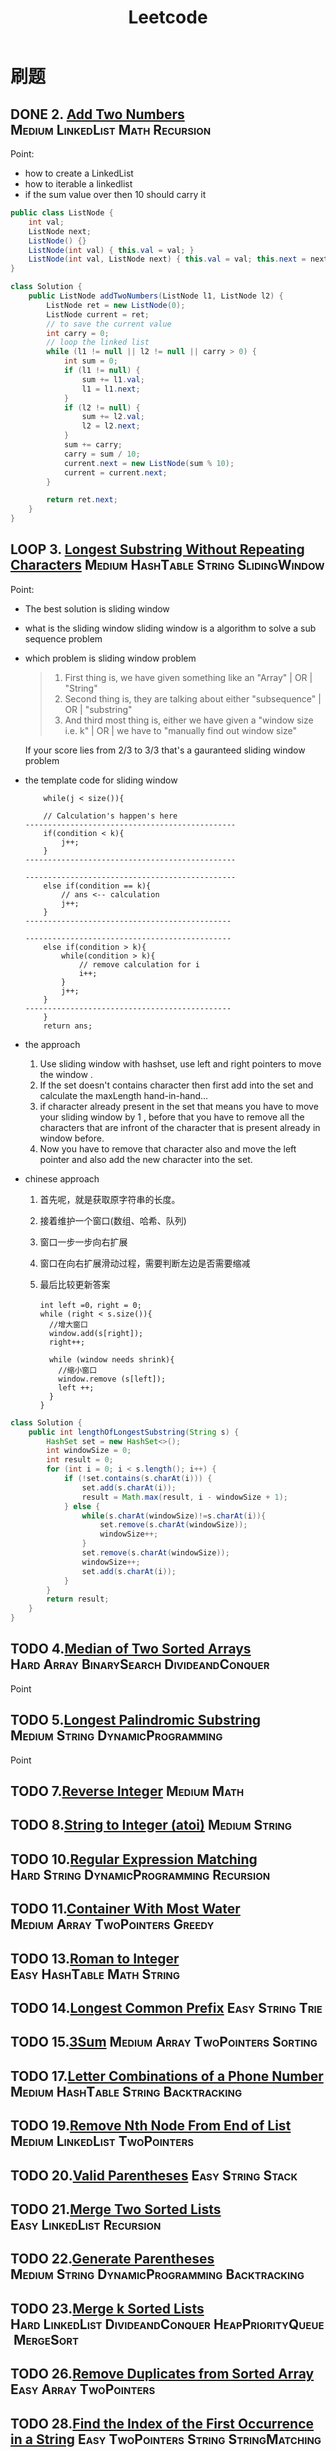#+title: Leetcode
#+startup: content

* 刷题
** DONE 2. [[https://leetcode.com/problems/add-two-numbers/description/][Add Two Numbers]] :Medium:LinkedList:Math:Recursion:
Point:
- how to create a LinkedList
- how to iterable a linkedlist
- if the sum value over then 10 should carry it

#+name: add-two-numbers
#+begin_src java  :dir ~/Documents/JavaProjects/leetcode/src/main/java/com/ayanamimcy/leetcode
public class ListNode {
    int val;
    ListNode next;
    ListNode() {}
    ListNode(int val) { this.val = val; }
    ListNode(int val, ListNode next) { this.val = val; this.next = next; }
}

class Solution {
    public ListNode addTwoNumbers(ListNode l1, ListNode l2) {
        ListNode ret = new ListNode(0);
        ListNode current = ret;
        // to save the current value
        int carry = 0;
        // loop the linked list
        while (l1 != null || l2 != null || carry > 0) {
            int sum = 0;
            if (l1 != null) {
                sum += l1.val;
                l1 = l1.next;
            }
            if (l2 != null) {
                sum += l2.val;
                l2 = l2.next;
            }
            sum += carry;
            carry = sum / 10;
            current.next = new ListNode(sum % 10);
            current = current.next;
        }

        return ret.next;
    }
}
#+end_src

#+RESULTS: add-two-numbers

#+RESULTS:

** LOOP 3. [[https://leetcode.com/problems/longest-substring-without-repeating-characters/][Longest Substring Without Repeating Characters]] :Medium:HashTable:String:SlidingWindow:
Point:
- The best solution is sliding window
- what is the sliding window
  sliding window is a algorithm to solve a sub sequence problem
- which problem is sliding window problem
  #+begin_quote
 1. First thing is, we have given something like an "Array" | OR | "String"
 2. Second thing is, they are talking about either "subsequence" | OR | "substring"
 3. And third most thing is, either we have given a "window size i.e. k" | OR | we have to "manually find out window size"
  #+end_quote
  If your score lies from 2/3 to 3/3 that's a gauranteed sliding window problem
- the template code for sliding window
  #+begin_example
    while(j < size()){

    // Calculation's happen's here
-----------------------------------------------
    if(condition < k){
        j++;
    }
-----------------------------------------------

-----------------------------------------------
    else if(condition == k){
        // ans <-- calculation
        j++;
    }
----------------------------------------------

----------------------------------------------
    else if(condition > k){
        while(condition > k){
            // remove calculation for i
            i++;
        }
        j++;
    }
----------------------------------------------
    }
    return ans;
  #+end_example
- the approach
  1. Use sliding window with hashset, use left and right pointers to move the window .
  2. If the set doesn't contains character then first add into the set and calculate the maxLength hand-in-hand...
  3. if character already present in the set that means you have to move your sliding window by 1 , before that you have to remove all the characters that are infront of the character that is present already in window before.
  4. Now you have to remove that character also and move the left pointer and also add the new character into the set.
- chinese approach
  1. 首先呢，就是获取原字符串的长度。
  2. 接着维护一个窗口(数组、哈希、队列)
  3. 窗口一步一步向右扩展
  4. 窗口在向右扩展滑动过程，需要判断左边是否需要缩减
  5. 最后比较更新答案
  #+begin_example
int left =0，right = 0;
while (right < s.size()){
  //增大窗口
  window.add(s[right]);
  right++;

  while (window needs shrink){
    //缩小窗口
    window.remove (s[left]);
    left ++;
  }
}
  #+end_example

#+begin_src java :dir /tmp
class Solution {
    public int lengthOfLongestSubstring(String s) {
        HashSet set = new HashSet<>();
        int windowSize = 0;
        int result = 0;
        for (int i = 0; i < s.length(); i++) {
            if (!set.contains(s.charAt(i))) {
                set.add(s.charAt(i));
                result = Math.max(result, i - windowSize + 1);
            } else {
                while(s.charAt(windowSize)!=s.charAt(i)){
                    set.remove(s.charAt(windowSize));
                    windowSize++;
                }
                set.remove(s.charAt(windowSize));
                windowSize++;
                set.add(s.charAt(i));
            }
        }
        return result;
    }
}
#+end_src

** TODO 4.[[https://leetcode.com/problems/median-of-two-sorted-arrays][Median of Two Sorted Arrays]]  :Hard:Array:BinarySearch:DivideandConquer:
SCHEDULED: <2023-04-12 Wed>
Point
** TODO 5.[[https://leetcode.com/problems/longest-palindromic-substring][Longest Palindromic Substring]]  :Medium:String:DynamicProgramming:
SCHEDULED: <2023-04-12 Wed>
Point
** TODO 7.[[https://leetcode.com/problems/reverse-integer][Reverse Integer]]  :Medium:Math:
** TODO 8.[[https://leetcode.com/problems/string-to-integer-atoi][String to Integer (atoi)]]  :Medium:String:
** TODO 10.[[https://leetcode.com/problems/regular-expression-matching][Regular Expression Matching]]  :Hard:String:DynamicProgramming:Recursion:
** TODO 11.[[https://leetcode.com/problems/container-with-most-water][Container With Most Water]]  :Medium:Array:TwoPointers:Greedy:
** TODO 13.[[https://leetcode.com/problems/roman-to-integer][Roman to Integer]]  :Easy:HashTable:Math:String:
** TODO 14.[[https://leetcode.com/problems/longest-common-prefix][Longest Common Prefix]]  :Easy:String:Trie:
** TODO 15.[[https://leetcode.com/problems/3sum][3Sum]]  :Medium:Array:TwoPointers:Sorting:
** TODO 17.[[https://leetcode.com/problems/letter-combinations-of-a-phone-number][Letter Combinations of a Phone Number]]  :Medium:HashTable:String:Backtracking:
** TODO 19.[[https://leetcode.com/problems/remove-nth-node-from-end-of-list][Remove Nth Node From End of List]]  :Medium:LinkedList:TwoPointers:
** TODO 20.[[https://leetcode.com/problems/valid-parentheses][Valid Parentheses]]  :Easy:String:Stack:
** TODO 21.[[https://leetcode.com/problems/merge-two-sorted-lists][Merge Two Sorted Lists]]  :Easy:LinkedList:Recursion:
** TODO 22.[[https://leetcode.com/problems/generate-parentheses][Generate Parentheses]]  :Medium:String:DynamicProgramming:Backtracking:
** TODO 23.[[https://leetcode.com/problems/merge-k-sorted-lists][Merge k Sorted Lists]]  :Hard:LinkedList:DivideandConquer:HeapPriorityQueue:MergeSort:
** TODO 26.[[https://leetcode.com/problems/remove-duplicates-from-sorted-array][Remove Duplicates from Sorted Array]]  :Easy:Array:TwoPointers:
** TODO 28.[[https://leetcode.com/problems/find-the-index-of-the-first-occurrence-in-a-string][Find the Index of the First Occurrence in a String]]  :Easy:TwoPointers:String:StringMatching:
** TODO 29.[[https://leetcode.com/problems/divide-two-integers][Divide Two Integers]]  :Medium:Math:BitManipulation:
** TODO 33.[[https://leetcode.com/problems/search-in-rotated-sorted-array][Search in Rotated Sorted Array]]  :Medium:Array:BinarySearch:
** TODO 34.[[https://leetcode.com/problems/find-first-and-last-position-of-element-in-sorted-array][Find First and Last Position of Element in Sorted Array]]  :Medium:Array:BinarySearch:
** TODO 36.[[https://leetcode.com/problems/valid-sudoku][Valid Sudoku]]  :Medium:Array:HashTable:Matrix:
** TODO 38.[[https://leetcode.com/problems/count-and-say][Count and Say]]  :Medium:String:
** TODO 41.[[https://leetcode.com/problems/first-missing-positive][First Missing Positive]]  :Hard:Array:HashTable:
** TODO 42.[[https://leetcode.com/problems/trapping-rain-water][Trapping Rain Water]]  :Hard:Array:TwoPointers:DynamicProgramming:Stack:MonotonicStack:
** TODO 44.[[https://leetcode.com/problems/wildcard-matching][Wildcard Matching]]  :Hard:String:DynamicProgramming:Greedy:Recursion:
** TODO 46.[[https://leetcode.com/problems/permutations][Permutations]]  :Medium:Array:Backtracking:
** TODO 48.[[https://leetcode.com/problems/rotate-image][Rotate Image]]  :Medium:Array:Math:Matrix:
** TODO 49.[[https://leetcode.com/problems/group-anagrams][Group Anagrams]]  :Medium:Array:HashTable:String:Sorting:
** TODO 50.[[https://leetcode.com/problems/powx-n][Pow(x, n)]]  :Medium:Math:Recursion:
** TODO 53.[[https://leetcode.com/problems/maximum-subarray][Maximum Subarray]]  :Medium:Array:DivideandConquer:DynamicProgramming:
** TODO 54.[[https://leetcode.com/problems/spiral-matrix][Spiral Matrix]]  :Medium:Array:Matrix:Simulation:
** TODO 55.[[https://leetcode.com/problems/jump-game][Jump Game]]  :Medium:Array:DynamicProgramming:Greedy:
** TODO 56.[[https://leetcode.com/problems/merge-intervals][Merge Intervals]]  :Medium:Array:Sorting:
** TODO 62.[[https://leetcode.com/problems/unique-paths][Unique Paths]]  :Medium:Math:DynamicProgramming:Combinatorics:
** TODO 66.[[https://leetcode.com/problems/plus-one][Plus One]]  :Easy:Array:Math:
** TODO 69.[[https://leetcode.com/problems/sqrtx][Sqrt(x)]]  :Easy:Math:BinarySearch:
** TODO 70.[[https://leetcode.com/problems/climbing-stairs][Climbing Stairs]]  :Easy:Math:DynamicProgramming:Memoization:
** TODO 73.[[https://leetcode.com/problems/set-matrix-zeroes][Set Matrix Zeroes]]  :Medium:Array:HashTable:Matrix:
** TODO 75.[[https://leetcode.com/problems/sort-colors][Sort Colors]]  :Medium:Array:TwoPointers:Sorting:
** TODO 76.[[https://leetcode.com/problems/minimum-window-substring][Minimum Window Substring]]  :Hard:HashTable:String:SlidingWindow:
** TODO 78.[[https://leetcode.com/problems/subsets][Subsets]]  :Medium:Array:Backtracking:BitManipulation:
** TODO 79.[[https://leetcode.com/problems/word-search][Word Search]]  :Medium:Array:Backtracking:Matrix:
** TODO 84.[[https://leetcode.com/problems/largest-rectangle-in-histogram][Largest Rectangle in Histogram]]  :Hard:Array:Stack:MonotonicStack:
** TODO 88.[[https://leetcode.com/problems/merge-sorted-array][Merge Sorted Array]]  :Easy:Array:TwoPointers:Sorting:
** TODO 91.[[https://leetcode.com/problems/decode-ways][Decode Ways]]  :Medium:String:DynamicProgramming:
** TODO 94.[[https://leetcode.com/problems/binary-tree-inorder-traversal][Binary Tree Inorder Traversal]]  :Easy:Stack:Tree:DepthFirstSearch:BinaryTree:
** TODO 98.[[https://leetcode.com/problems/validate-binary-search-tree][Validate Binary Search Tree]]  :Medium:Tree:DepthFirstSearch:BinarySearchTree:BinaryTree:
** TODO 101.[[https://leetcode.com/problems/symmetric-tree][Symmetric Tree]]  :Easy:Tree:DepthFirstSearch:BreadthFirstSearch:BinaryTree:
** TODO 102.[[https://leetcode.com/problems/binary-tree-level-order-traversal][Binary Tree Level Order Traversal]]  :Medium:Tree:BreadthFirstSearch:BinaryTree:
** TODO 103.[[https://leetcode.com/problems/binary-tree-zigzag-level-order-traversal][Binary Tree Zigzag Level Order Traversal]]  :Medium:Tree:BreadthFirstSearch:BinaryTree:
** TODO 104.[[https://leetcode.com/problems/maximum-depth-of-binary-tree][Maximum Depth of Binary Tree]]  :Easy:Tree:DepthFirstSearch:BreadthFirstSearch:BinaryTree:
** TODO 105.[[https://leetcode.com/problems/construct-binary-tree-from-preorder-and-inorder-traversal][Construct Binary Tree from Preorder and Inorder Traversal]]  :Medium:Array:HashTable:DivideandConquer:Tree:BinaryTree:
** TODO 108.[[https://leetcode.com/problems/convert-sorted-array-to-binary-search-tree][Convert Sorted Array to Binary Search Tree]]  :Easy:Array:DivideandConquer:Tree:BinarySearchTree:BinaryTree:
** TODO 116.[[https://leetcode.com/problems/populating-next-right-pointers-in-each-node][Populating Next Right Pointers in Each Node]]  :Medium:LinkedList:Tree:DepthFirstSearch:BreadthFirstSearch:BinaryTree:
** TODO 118.[[https://leetcode.com/problems/pascals-triangle][Pascal's Triangle]]  :Easy:Array:DynamicProgramming:
** TODO 121.[[https://leetcode.com/problems/best-time-to-buy-and-sell-stock][Best Time to Buy and Sell Stock]]  :Easy:Array:DynamicProgramming:
** TODO 122.[[https://leetcode.com/problems/best-time-to-buy-and-sell-stock-ii][Best Time to Buy and Sell Stock II]]  :Medium:Array:DynamicProgramming:Greedy:
** TODO 124.[[https://leetcode.com/problems/binary-tree-maximum-path-sum][Binary Tree Maximum Path Sum]]  :Hard:DynamicProgramming:Tree:DepthFirstSearch:BinaryTree:
** TODO 125.[[https://leetcode.com/problems/valid-palindrome][Valid Palindrome]]  :Easy:TwoPointers:String:
** TODO 127.[[https://leetcode.com/problems/word-ladder][Word Ladder]]  :Hard:HashTable:String:BreadthFirstSearch:
** TODO 128.[[https://leetcode.com/problems/longest-consecutive-sequence][Longest Consecutive Sequence]]  :Medium:Array:HashTable:UnionFind:
** TODO 130.[[https://leetcode.com/problems/surrounded-regions][Surrounded Regions]]  :Medium:Array:DepthFirstSearch:BreadthFirstSearch:UnionFind:Matrix:
** TODO 131.[[https://leetcode.com/problems/palindrome-partitioning][Palindrome Partitioning]]  :Medium:String:DynamicProgramming:Backtracking:
** TODO 134.[[https://leetcode.com/problems/gas-station][Gas Station]]  :Medium:Array:Greedy:
** TODO 136.[[https://leetcode.com/problems/single-number][Single Number]]  :Easy:Array:BitManipulation:
** TODO 138.[[https://leetcode.com/problems/copy-list-with-random-pointer][Copy List with Random Pointer]]  :Medium:HashTable:LinkedList:
** TODO 139.[[https://leetcode.com/problems/word-break][Word Break]]  :Medium:Array:HashTable:String:DynamicProgramming:Trie:Memoization:
** TODO 140.[[https://leetcode.com/problems/word-break-ii][Word Break II]]  :Hard:Array:HashTable:String:DynamicProgramming:Backtracking:Trie:Memoization:
** TODO 141.[[https://leetcode.com/problems/linked-list-cycle][Linked List Cycle]]  :Easy:HashTable:LinkedList:TwoPointers:
** TODO 146.[[https://leetcode.com/problems/lru-cache][LRU Cache]]  :Medium:HashTable:LinkedList:Design:DoublyLinkedList:
** TODO 148.[[https://leetcode.com/problems/sort-list][Sort List]]  :Medium:LinkedList:TwoPointers:DivideandConquer:Sorting:MergeSort:
** TODO 149.[[https://leetcode.com/problems/max-points-on-a-line][Max Points on a Line]]  :Hard:Array:HashTable:Math:Geometry:
** TODO 150.[[https://leetcode.com/problems/evaluate-reverse-polish-notation][Evaluate Reverse Polish Notation]]  :Medium:Array:Math:Stack:
** TODO 152.[[https://leetcode.com/problems/maximum-product-subarray][Maximum Product Subarray]]  :Medium:Array:DynamicProgramming:
** TODO 155.[[https://leetcode.com/problems/min-stack][Min Stack]]  :Medium:Stack:Design:
** TODO 160.[[https://leetcode.com/problems/intersection-of-two-linked-lists][Intersection of Two Linked Lists]]  :Easy:HashTable:LinkedList:TwoPointers:
** TODO 162.[[https://leetcode.com/problems/find-peak-element][Find Peak Element]]  :Medium:Array:BinarySearch:
** TODO 163.[[https://leetcode.com/problems/missing-ranges][Missing Ranges]]  :Easy:Array:
** TODO 166.[[https://leetcode.com/problems/fraction-to-recurring-decimal][Fraction to Recurring Decimal]]  :Medium:HashTable:Math:String:
** TODO 169.[[https://leetcode.com/problems/majority-element][Majority Element]]  :Easy:Array:HashTable:DivideandConquer:Sorting:Counting:
** TODO 171.[[https://leetcode.com/problems/excel-sheet-column-number][Excel Sheet Column Number]]  :Easy:Math:String:
** TODO 172.[[https://leetcode.com/problems/factorial-trailing-zeroes][Factorial Trailing Zeroes]]  :Medium:Math:
** TODO 179.[[https://leetcode.com/problems/largest-number][Largest Number]]  :Medium:Array:String:Greedy:Sorting:
** TODO 189.[[https://leetcode.com/problems/rotate-array][Rotate Array]]  :Medium:Array:Math:TwoPointers:
** TODO 190.[[https://leetcode.com/problems/reverse-bits][Reverse Bits]]  :Easy:DivideandConquer:BitManipulation:
** TODO 191.[[https://leetcode.com/problems/number-of-1-bits][Number of 1 Bits]]  :Easy:DivideandConquer:BitManipulation:
** TODO 198.[[https://leetcode.com/problems/house-robber][House Robber]]  :Medium:Array:DynamicProgramming:
** TODO 200.[[https://leetcode.com/problems/number-of-islands][Number of Islands]]  :Medium:Array:DepthFirstSearch:BreadthFirstSearch:UnionFind:Matrix:
** TODO 202.[[https://leetcode.com/problems/happy-number][Happy Number]]  :Easy:HashTable:Math:TwoPointers:
** TODO 204.[[https://leetcode.com/problems/count-primes][Count Primes]]  :Medium:Array:Math:Enumeration:NumberTheory:
** TODO 206.[[https://leetcode.com/problems/reverse-linked-list][Reverse Linked List]]  :Easy:LinkedList:Recursion:
** TODO 207.[[https://leetcode.com/problems/course-schedule][Course Schedule]]  :Medium:DepthFirstSearch:BreadthFirstSearch:Graph:TopologicalSort:
** TODO 208.[[https://leetcode.com/problems/implement-trie-prefix-tree][Implement Trie (Prefix Tree)]]  :Medium:HashTable:String:Design:Trie:
** TODO 210.[[https://leetcode.com/problems/course-schedule-ii][Course Schedule II]]  :Medium:DepthFirstSearch:BreadthFirstSearch:Graph:TopologicalSort:
** TODO 212.[[https://leetcode.com/problems/word-search-ii][Word Search II]]  :Hard:Array:String:Backtracking:Trie:Matrix:
** TODO 215.[[https://leetcode.com/problems/kth-largest-element-in-an-array][Kth Largest Element in an Array]]  :Medium:Array:DivideandConquer:Sorting:HeapPriorityQueue:Quickselect:
** TODO 217.[[https://leetcode.com/problems/contains-duplicate][Contains Duplicate]]  :Easy:Array:HashTable:Sorting:
** TODO 218.[[https://leetcode.com/problems/the-skyline-problem][The Skyline Problem]]  :Hard:Array:DivideandConquer:BinaryIndexedTree:SegmentTree:LineSweep:HeapPriorityQueue:OrderedSet:
** TODO 227.[[https://leetcode.com/problems/basic-calculator-ii][Basic Calculator II]]  :Medium:Math:String:Stack:
** TODO 230.[[https://leetcode.com/problems/kth-smallest-element-in-a-bst][Kth Smallest Element in a BST]]  :Medium:Tree:DepthFirstSearch:BinarySearchTree:BinaryTree:
** TODO 234.[[https://leetcode.com/problems/palindrome-linked-list][Palindrome Linked List]]  :Easy:LinkedList:TwoPointers:Stack:Recursion:
** TODO 236.[[https://leetcode.com/problems/lowest-common-ancestor-of-a-binary-tree][Lowest Common Ancestor of a Binary Tree]]  :Medium:Tree:DepthFirstSearch:BinaryTree:
** TODO 237.[[https://leetcode.com/problems/delete-node-in-a-linked-list][Delete Node in a Linked List]]  :Medium:LinkedList:
** TODO 238.[[https://leetcode.com/problems/product-of-array-except-self][Product of Array Except Self]]  :Medium:Array:PrefixSum:
** TODO 239.[[https://leetcode.com/problems/sliding-window-maximum][Sliding Window Maximum]]  :Hard:Array:Queue:SlidingWindow:HeapPriorityQueue:MonotonicQueue:
** TODO 240.[[https://leetcode.com/problems/search-a-2d-matrix-ii][Search a 2D Matrix II]]  :Medium:Array:BinarySearch:DivideandConquer:Matrix:
** TODO 242.[[https://leetcode.com/problems/valid-anagram][Valid Anagram]]  :Easy:HashTable:String:Sorting:
** TODO 251.[[https://leetcode.com/problems/flatten-2d-vector][Flatten 2D Vector]]  :Medium:Array:TwoPointers:Design:Iterator:
** TODO 253.[[https://leetcode.com/problems/meeting-rooms-ii][Meeting Rooms II]]  :Medium:Array:TwoPointers:Greedy:Sorting:HeapPriorityQueue:PrefixSum:
** TODO 268.[[https://leetcode.com/problems/missing-number][Missing Number]]  :Easy:Array:HashTable:Math:BinarySearch:BitManipulation:Sorting:
** TODO 269.[[https://leetcode.com/problems/alien-dictionary][Alien Dictionary]]  :Hard:Array:String:DepthFirstSearch:BreadthFirstSearch:Graph:TopologicalSort:
** TODO 277.[[https://leetcode.com/problems/find-the-celebrity][Find the Celebrity]]  :Medium:TwoPointers:Greedy:Graph:Interactive:
** TODO 279.[[https://leetcode.com/problems/perfect-squares][Perfect Squares]]  :Medium:Math:DynamicProgramming:BreadthFirstSearch:
** TODO 283.[[https://leetcode.com/problems/move-zeroes][Move Zeroes]]  :Easy:Array:TwoPointers:
** TODO 285.[[https://leetcode.com/problems/inorder-successor-in-bst][Inorder Successor in BST]]  :Medium:Tree:DepthFirstSearch:BinarySearchTree:BinaryTree:
** TODO 287.[[https://leetcode.com/problems/find-the-duplicate-number][Find the Duplicate Number]]  :Medium:Array:TwoPointers:BinarySearch:BitManipulation:
** TODO 289.[[https://leetcode.com/problems/game-of-life][Game of Life]]  :Medium:Array:Matrix:Simulation:
** TODO 295.[[https://leetcode.com/problems/find-median-from-data-stream][Find Median from Data Stream]]  :Hard:TwoPointers:Design:Sorting:HeapPriorityQueue:DataStream:
** TODO 297.[[https://leetcode.com/problems/serialize-and-deserialize-binary-tree][Serialize and Deserialize Binary Tree]]  :Hard:String:Tree:DepthFirstSearch:BreadthFirstSearch:Design:BinaryTree:
** TODO 300.[[https://leetcode.com/problems/longest-increasing-subsequence][Longest Increasing Subsequence]]  :Medium:Array:BinarySearch:DynamicProgramming:
** TODO 308.[[https://leetcode.com/problems/range-sum-query-2d-mutable][Range Sum Query 2D - Mutable]]  :Hard:Array:Design:BinaryIndexedTree:SegmentTree:Matrix:
** TODO 315.[[https://leetcode.com/problems/count-of-smaller-numbers-after-self][Count of Smaller Numbers After Self]]  :Hard:Array:BinarySearch:DivideandConquer:BinaryIndexedTree:SegmentTree:MergeSort:OrderedSet:
** TODO 322.[[https://leetcode.com/problems/coin-change][Coin Change]]  :Medium:Array:DynamicProgramming:BreadthFirstSearch:
** TODO 324.[[https://leetcode.com/problems/wiggle-sort-ii][Wiggle Sort II]]  :Medium:Array:DivideandConquer:Sorting:Quickselect:
** TODO 326.[[https://leetcode.com/problems/power-of-three][Power of Three]]  :Easy:Math:Recursion:
** TODO 328.[[https://leetcode.com/problems/odd-even-linked-list][Odd Even Linked List]]  :Medium:LinkedList:
** TODO 329.[[https://leetcode.com/problems/longest-increasing-path-in-a-matrix][Longest Increasing Path in a Matrix]]  :Hard:Array:DynamicProgramming:DepthFirstSearch:BreadthFirstSearch:Graph:TopologicalSort:Memoization:Matrix:
** TODO 334.[[https://leetcode.com/problems/increasing-triplet-subsequence][Increasing Triplet Subsequence]]  :Medium:Array:Greedy:
** TODO 340.[[https://leetcode.com/problems/longest-substring-with-at-most-k-distinct-characters][Longest Substring with At Most K Distinct Characters]]  :Medium:HashTable:String:SlidingWindow:
** TODO 341.[[https://leetcode.com/problems/flatten-nested-list-iterator][Flatten Nested List Iterator]]  :Medium:Stack:Tree:DepthFirstSearch:Design:Queue:Iterator:
** TODO 344.[[https://leetcode.com/problems/reverse-string][Reverse String]]  :Easy:TwoPointers:String:
** TODO 347.[[https://leetcode.com/problems/top-k-frequent-elements][Top K Frequent Elements]]  :Medium:Array:HashTable:DivideandConquer:Sorting:HeapPriorityQueue:BucketSort:Counting:Quickselect:
** TODO 348.[[https://leetcode.com/problems/design-tic-tac-toe][Design Tic-Tac-Toe]]  :Medium:Array:HashTable:Design:Matrix:
** TODO 350.[[https://leetcode.com/problems/intersection-of-two-arrays-ii][Intersection of Two Arrays II]]  :Easy:Array:HashTable:TwoPointers:BinarySearch:Sorting:
** TODO 371.[[https://leetcode.com/problems/sum-of-two-integers][Sum of Two Integers]]  :Medium:Math:BitManipulation:
** TODO 378.[[https://leetcode.com/problems/kth-smallest-element-in-a-sorted-matrix][Kth Smallest Element in a Sorted Matrix]]  :Medium:Array:BinarySearch:Sorting:HeapPriorityQueue:Matrix:
** TODO 380.[[https://leetcode.com/problems/insert-delete-getrandom-o1][Insert Delete GetRandom O(1)]]  :Medium:Array:HashTable:Math:Design:Randomized:
** TODO 384.[[https://leetcode.com/problems/shuffle-an-array][Shuffle an Array]]  :Medium:Array:Math:Randomized:
** TODO 387.[[https://leetcode.com/problems/first-unique-character-in-a-string][First Unique Character in a String]]  :Easy:HashTable:String:Queue:Counting:
** TODO 395.[[https://leetcode.com/problems/longest-substring-with-at-least-k-repeating-characters][Longest Substring with At Least K Repeating Characters]]  :Medium:HashTable:String:DivideandConquer:SlidingWindow:
** TODO 412.[[https://leetcode.com/problems/fizz-buzz][Fizz Buzz]]  :Easy:Math:String:Simulation:
** TODO 454.[[https://leetcode.com/problems/4sum-ii][4Sum II]]  :Medium:Array:HashTable:
